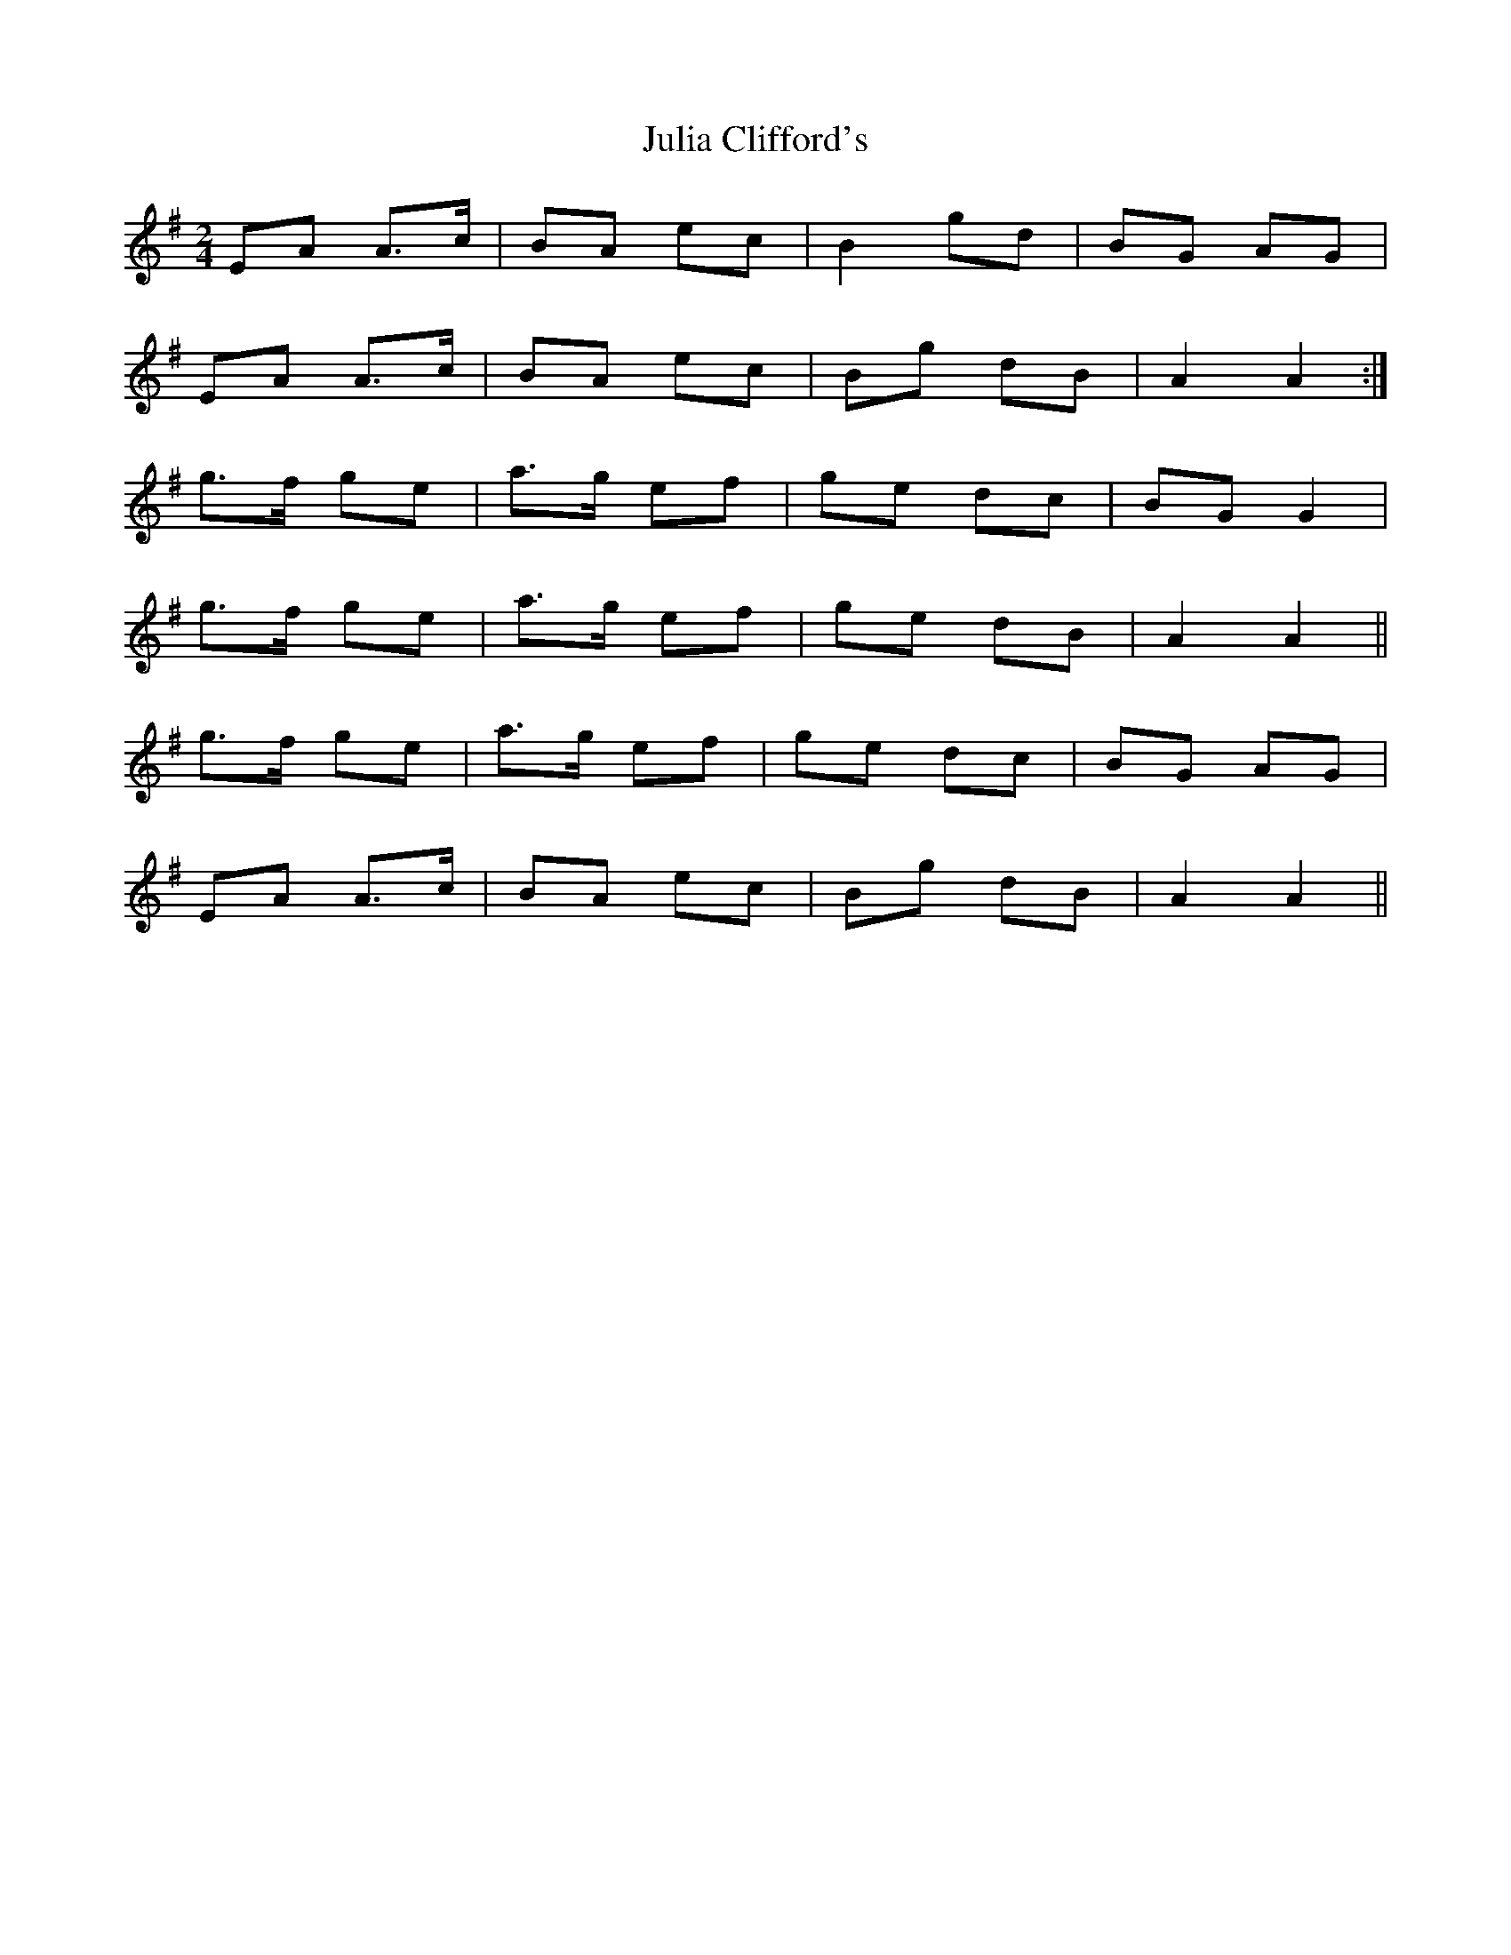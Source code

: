 X: 1
T: Julia Clifford's
Z: Dargai
S: https://thesession.org/tunes/14297#setting26113
R: polka
M: 2/4
L: 1/8
K: Ador
EA A>c|BA ec|B2 gd|BG AG|
EA A>c|BA ec|Bg dB|A2 A2:|
g>f ge|a>g ef|ge dc|BG G2|
g>f ge|a>g ef|ge dB|A2 A2||
g>f ge|a>g ef|ge dc|BG AG|
EA A>c|BA ec|Bg dB|A2 A2||

